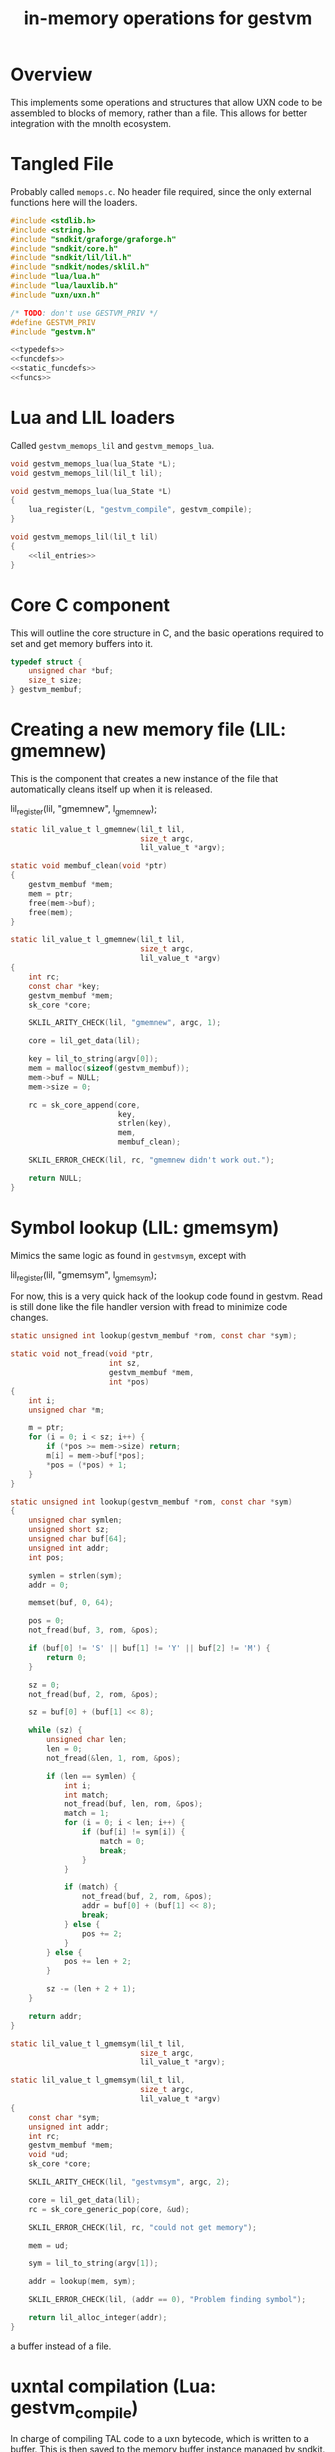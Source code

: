 #+TITLE: in-memory operations for gestvm
* Overview
This implements some operations and structures that allow
UXN code to be assembled to blocks of memory, rather than
a file. This allows for better integration with the mnolth
ecosystem.
* Tangled File
Probably called =memops.c=. No header file required, since
the only external functions here will the loaders.

#+NAME: memops.c
#+BEGIN_SRC c :tangle memops.c
#include <stdlib.h>
#include <string.h>
#include "sndkit/graforge/graforge.h"
#include "sndkit/core.h"
#include "sndkit/lil/lil.h"
#include "sndkit/nodes/sklil.h"
#include "lua/lua.h"
#include "lua/lauxlib.h"
#include "uxn/uxn.h"

/* TODO: don't use GESTVM_PRIV */
#define GESTVM_PRIV
#include "gestvm.h"

<<typedefs>>
<<funcdefs>>
<<static_funcdefs>>
<<funcs>>
#+END_SRC
* Lua and LIL loaders
Called =gestvm_memops_lil= and =gestvm_memops_lua=.

#+NAME: funcdefs
#+BEGIN_SRC c
void gestvm_memops_lua(lua_State *L);
void gestvm_memops_lil(lil_t lil);
#+END_SRC

#+NAME: funcs
#+BEGIN_SRC c
void gestvm_memops_lua(lua_State *L)
{
    lua_register(L, "gestvm_compile", gestvm_compile);
}
#+END_SRC

#+NAME: funcs
#+BEGIN_SRC c
void gestvm_memops_lil(lil_t lil)
{
    <<lil_entries>>
}
#+END_SRC

* Core C component
This will outline the core structure in C, and the basic
operations required to set and get memory buffers into it.

#+NAME: typedefs
#+BEGIN_SRC c
typedef struct {
    unsigned char *buf;
    size_t size;
} gestvm_membuf;
#+END_SRC
* Creating a new memory file (LIL: gmemnew)
This is the component that creates a new instance of the
file that automatically cleans itself up when it is
released.

#+NAME: lil_entries
#+BEGIN_SRC: c
lil_register(lil, "gmemnew", l_gmemnew);
#+END_SRC

#+NAME: static_funcdefs
#+BEGIN_SRC c
static lil_value_t l_gmemnew(lil_t lil,
                             size_t argc,
                             lil_value_t *argv);
#+END_SRC

#+NAME: funcs
#+BEGIN_SRC c
static void membuf_clean(void *ptr)
{
    gestvm_membuf *mem;
    mem = ptr;
    free(mem->buf);
    free(mem);
}

static lil_value_t l_gmemnew(lil_t lil,
                             size_t argc,
                             lil_value_t *argv)
{
    int rc;
    const char *key;
    gestvm_membuf *mem;
    sk_core *core;

    SKLIL_ARITY_CHECK(lil, "gmemnew", argc, 1);

    core = lil_get_data(lil);

    key = lil_to_string(argv[0]);
    mem = malloc(sizeof(gestvm_membuf));
    mem->buf = NULL;
    mem->size = 0;

    rc = sk_core_append(core,
                        key,
                        strlen(key),
                        mem,
                        membuf_clean);

    SKLIL_ERROR_CHECK(lil, rc, "gmemnew didn't work out.");

    return NULL;
}
#+END_SRC
* Symbol lookup (LIL: gmemsym)
Mimics the same logic as found in =gestvmsym=, except with

#+NAME: lil_entries
#+BEGIN_SRC: c
lil_register(lil, "gmemsym", l_gmemsym);
#+END_SRC

For now, this is a very quick hack of the lookup code
found in gestvm. Read is still done like the file
handler version with fread to minimize code changes.

#+NAME: static_funcdefs
#+BEGIN_SRC c
static unsigned int lookup(gestvm_membuf *rom, const char *sym);
#+END_SRC

#+NAME: funcs
#+BEGIN_SRC c
static void not_fread(void *ptr,
                      int sz,
                      gestvm_membuf *mem,
                      int *pos)
{
    int i;
    unsigned char *m;

    m = ptr;
    for (i = 0; i < sz; i++) {
        if (*pos >= mem->size) return;
        m[i] = mem->buf[*pos];
        *pos = (*pos) + 1;
    }
}

static unsigned int lookup(gestvm_membuf *rom, const char *sym)
{
    unsigned char symlen;
    unsigned short sz;
    unsigned char buf[64];
    unsigned int addr;
    int pos;

    symlen = strlen(sym);
    addr = 0;

    memset(buf, 0, 64);

    pos = 0;
    not_fread(buf, 3, rom, &pos);

    if (buf[0] != 'S' || buf[1] != 'Y' || buf[2] != 'M') {
        return 0;
    }

    sz = 0;
    not_fread(buf, 2, rom, &pos);

    sz = buf[0] + (buf[1] << 8);

    while (sz) {
        unsigned char len;
        len = 0;
        not_fread(&len, 1, rom, &pos);

        if (len == symlen) {
            int i;
            int match;
            not_fread(buf, len, rom, &pos);
            match = 1;
            for (i = 0; i < len; i++) {
                if (buf[i] != sym[i]) {
                    match = 0;
                    break;
                }
            }

            if (match) {
                not_fread(buf, 2, rom, &pos);
                addr = buf[0] + (buf[1] << 8);
                break;
            } else {
                pos += 2;
            }
        } else {
            pos += len + 2;
        }

        sz -= (len + 2 + 1);
    }

    return addr;
}
#+END_SRC

#+NAME: static_funcdefs
#+BEGIN_SRC c
static lil_value_t l_gmemsym(lil_t lil,
                             size_t argc,
                             lil_value_t *argv);
#+END_SRC

#+NAME: funcs
#+BEGIN_SRC c
static lil_value_t l_gmemsym(lil_t lil,
                             size_t argc,
                             lil_value_t *argv)
{
    const char *sym;
    unsigned int addr;
    int rc;
    gestvm_membuf *mem;
    void *ud;
    sk_core *core;

    SKLIL_ARITY_CHECK(lil, "gestvmsym", argc, 2);

    core = lil_get_data(lil);
    rc = sk_core_generic_pop(core, &ud);

    SKLIL_ERROR_CHECK(lil, rc, "could not get memory");

    mem = ud;

    sym = lil_to_string(argv[1]);

    addr = lookup(mem, sym);

    SKLIL_ERROR_CHECK(lil, (addr == 0), "Problem finding symbol");

    return lil_alloc_integer(addr);
}
#+END_SRC

a buffer instead of a file.
* uxntal compilation (Lua: gestvm_compile)
In charge of compiling TAL code to a uxn bytecode, which
is written to a buffer. This is then saved to the
memory buffer instance managed by sndkit. It is assumed
that the dynamically allocated memory will be properly
freed later.

#+NAME: static_funcdefs
#+BEGIN_SRC c
static int gestvm_compile(lua_State *L);
#+END_SRC

#+NAME: funcs
#+BEGIN_SRC c
int
uxnasm_compile(const char *input,
               size_t ilen,
               int symtab,
               unsigned char **output,
               size_t *olen);

static int gestvm_compile(lua_State *L)
{
    lil_t lil;
    const char *membuf_name;
    const char *tal;
    gestvm_membuf *mem;
    void *ptr;
    sk_core *core;
    int rc;

    lua_getglobal(L, "__lil");
    lil = lua_touserdata(L, -1);

    core = lil_get_data(lil);

    membuf_name = lua_tostring(L, 1);
    tal = lua_tostring(L, 2);

    mem = NULL;
    ptr = NULL;
    rc = sk_core_lookup(core,
                        membuf_name,
                        strlen(membuf_name),
                        &ptr);

    mem = ptr;
    if (mem == NULL || rc ) {
        luaL_error(L, "Could not find %s\n", membuf_name);
        return 0;
    }

    if (mem->buf != NULL) {
        free(mem->buf);
        mem->buf = NULL;
    }

    rc = uxnasm_compile(tal,
                        strlen(tal),
                        1,
                        &mem->buf,
                        &mem->size);

    if (rc) {
        luaL_error(L, "uxnasm error");
    }

    return 0;
}
#+END_SRC
* copying into uxn VM (LIL: gmemcpy)
This looks up the memory buffer instance and copies it
over to the Uxn VM main memory.

Copy from source to destination.

#+NAME: lil_entries
#+BEGIN_SRC: c
lil_register(lil, "gmemcpy", l_gmemcpy);
#+END_SRC

#+NAME: static_funcdefs
#+BEGIN_SRC c
static lil_value_t l_gmemcpy(lil_t lil,
                             size_t argc,
                             lil_value_t *argv);
#+END_SRC

#+NAME: funcs
#+BEGIN_SRC c
static lil_value_t l_gmemcpy(lil_t lil,
                             size_t argc,
                             lil_value_t *argv)
{
    int rc;
    gestvm_membuf *mem;
    gestvm_uxn *gu;
    void *ud;
    sk_core *core;

    SKLIL_ARITY_CHECK(lil, "gmemload", argc, 2);

    core = lil_get_data(lil);

    rc = sk_core_generic_pop(core, &ud);
    SKLIL_ERROR_CHECK(lil, rc, "could not get memory");
    gu = ud;

    rc = sk_core_generic_pop(core, &ud);
    SKLIL_ERROR_CHECK(lil, rc, "could not get memory");
    mem = ud;
    
    rc = load(gu, mem);

    SKLIL_ERROR_CHECK(lil, rc, "could not copy.");

    return NULL;
}
#+END_SRC

#+NAME: static_funcdefs
#+BEGIN_SRC c
static int load(gestvm_uxn *gu, gestvm_membuf *rom);
#+END_SRC

#+NAME: funcs
#+BEGIN_SRC c
static int load(gestvm_uxn *gu, gestvm_membuf *rom)
{
    Uxn *u;
    char sym[3];
    int pos;

    sym[0] = sym[1] = sym[2] = 0;

    pos = 0;
    not_fread(sym, 3, rom, &pos);

    if (sym[0] == 'S' && sym[1] == 'Y' && sym[2] == 'M') {
        unsigned char b[2];
        unsigned short sz;
        b[0] = b[1] = 0;
        not_fread(b, 2, rom, &pos);
        sz = b[0] | (b[1] << 8);
        pos += sz;

    } else pos = 0;

    /* TODO: create getters for gestvm */

    u = &gu->u;

	not_fread(u->ram.dat + PAGE_PROGRAM,
              sizeof(u->ram.dat) - PAGE_PROGRAM,
                  rom,
                  &pos);
	return 0;
}
#+END_SRC
